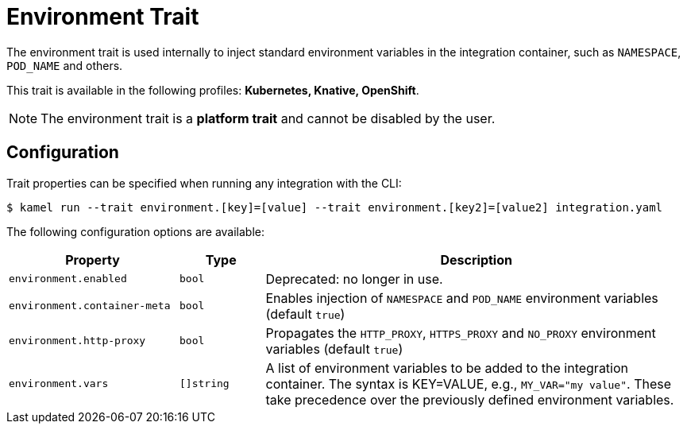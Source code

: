 = Environment Trait

// Start of autogenerated code - DO NOT EDIT! (badges)
// End of autogenerated code - DO NOT EDIT! (badges)
// Start of autogenerated code - DO NOT EDIT! (description)
The environment trait is used internally to inject standard environment variables in the integration container,
such as `NAMESPACE`, `POD_NAME` and others.


This trait is available in the following profiles: **Kubernetes, Knative, OpenShift**.

NOTE: The environment trait is a *platform trait* and cannot be disabled by the user.

// End of autogenerated code - DO NOT EDIT! (description)
// Start of autogenerated code - DO NOT EDIT! (configuration)
== Configuration

Trait properties can be specified when running any integration with the CLI:
[source,console]
----
$ kamel run --trait environment.[key]=[value] --trait environment.[key2]=[value2] integration.yaml
----
The following configuration options are available:

[cols="2m,1m,5a"]
|===
|Property | Type | Description

| environment.enabled
| bool
| Deprecated: no longer in use.

| environment.container-meta
| bool
| Enables injection of `NAMESPACE` and `POD_NAME` environment variables (default `true`)

| environment.http-proxy
| bool
| Propagates the `HTTP_PROXY`, `HTTPS_PROXY` and `NO_PROXY` environment variables (default `true`)

| environment.vars
| []string
| A list of environment variables to be added to the integration container.
The syntax is KEY=VALUE, e.g., `MY_VAR="my value"`.
These take precedence over the previously defined environment variables.

|===

// End of autogenerated code - DO NOT EDIT! (configuration)
